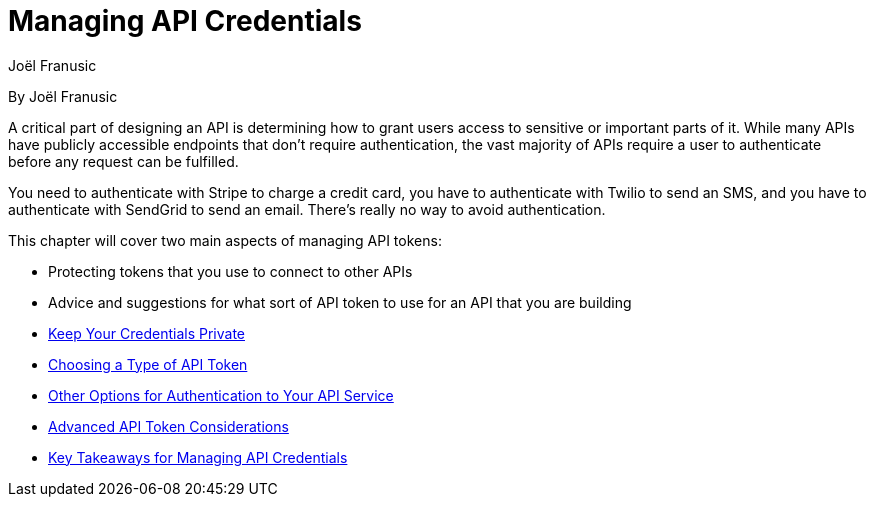 = Managing API Credentials
Joël Franusic

By Joël Franusic

A critical part of designing an API is determining how to grant users access to sensitive or important parts of it.
While many APIs have publicly accessible endpoints that don't require authentication, the vast majority of APIs require a user to authenticate before any request can be fulfilled.

You need to authenticate with Stripe to charge a credit card, you have to authenticate with Twilio to send an SMS, and you have to authenticate with SendGrid to send an email. There's really no way to avoid authentication.

This chapter will cover two main aspects of managing API tokens:

* Protecting tokens that you use to connect to other APIs
* Advice and suggestions for what sort of API token to use for an API that you are building
* https://developer.okta.com/books/api-security/api-keys/keep-keys-private[Keep Your Credentials Private]
* https://developer.okta.com/books/api-security/api-keys/choosing-a-type[Choosing a Type of API Token]
* https://developer.okta.com/books/api-security/api-keys/other-options[Other Options for Authentication to Your API Service]
* https://developer.okta.com/books/api-security/api-keys/advanced[Advanced API Token Considerations]
* https://developer.okta.com/books/api-security/api-keys/takeaways[Key Takeaways for Managing API Credentials]
